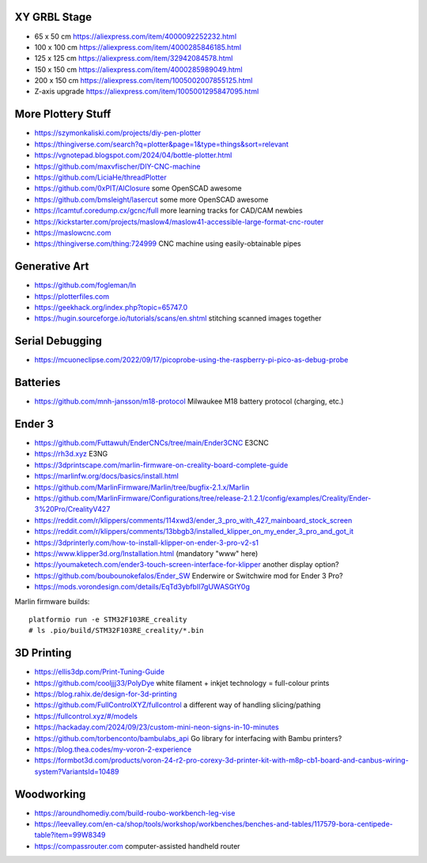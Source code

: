 XY GRBL Stage
-------------

* 65 x 50 cm  https://aliexpress.com/item/4000092252232.html
* 100 x 100 cm  https://aliexpress.com/item/4000285846185.html
* 125 x 125 cm  https://aliexpress.com/item/32942084578.html
* 150 x 150 cm  https://aliexpress.com/item/4000285989049.html
* 200 x 150 cm  https://aliexpress.com/item/1005002007855125.html
* Z-axis upgrade  https://aliexpress.com/item/1005001295847095.html


More Plottery Stuff
-------------------

* https://szymonkaliski.com/projects/diy-pen-plotter
* https://thingiverse.com/search?q=plotter&page=1&type=things&sort=relevant
* https://vgnotepad.blogspot.com/2024/04/bottle-plotter.html
* https://github.com/maxvfischer/DIY-CNC-machine
* https://github.com/LiciaHe/threadPlotter
* https://github.com/0xPIT/AlClosure  some OpenSCAD awesome
* https://github.com/bmsleight/lasercut  some more OpenSCAD awesome
* https://lcamtuf.coredump.cx/gcnc/full  more learning tracks for CAD/CAM newbies
* https://kickstarter.com/projects/maslow4/maslow41-accessible-large-format-cnc-router
* https://maslowcnc.com
* https://thingiverse.com/thing:724999  CNC machine using easily-obtainable pipes


Generative Art
--------------

* https://github.com/fogleman/ln
* https://plotterfiles.com
* https://geekhack.org/index.php?topic=65747.0
* https://hugin.sourceforge.io/tutorials/scans/en.shtml  stitching scanned images together


Serial Debugging
----------------

* https://mcuoneclipse.com/2022/09/17/picoprobe-using-the-raspberry-pi-pico-as-debug-probe


Batteries
---------

* https://github.com/mnh-jansson/m18-protocol  Milwaukee M18 battery protocol (charging, etc.)


Ender 3
-------

* https://github.com/Futtawuh/EnderCNCs/tree/main/Ender3CNC  E3CNC
* https://rh3d.xyz  E3NG
* https://3dprintscape.com/marlin-firmware-on-creality-board-complete-guide
* https://marlinfw.org/docs/basics/install.html
* https://github.com/MarlinFirmware/Marlin/tree/bugfix-2.1.x/Marlin
* https://github.com/MarlinFirmware/Configurations/tree/release-2.1.2.1/config/examples/Creality/Ender-3%20Pro/CrealityV427
* https://reddit.com/r/klippers/comments/114xwd3/ender_3_pro_with_427_mainboard_stock_screen
* https://reddit.com/r/klippers/comments/13bbgb3/installed_klipper_on_my_ender_3_pro_and_got_it
* https://3dprinterly.com/how-to-install-klipper-on-ender-3-pro-v2-s1
* https://www.klipper3d.org/Installation.html  (mandatory "www" here)
* https://youmaketech.com/ender3-touch-screen-interface-for-klipper  another display option?
* https://github.com/boubounokefalos/Ender_SW  Enderwire or Switchwire mod for Ender 3 Pro?
* https://mods.vorondesign.com/details/EqTd3ybfbII7gUWASGtY0g

Marlin firmware builds::

    platformio run -e STM32F103RE_creality
    # ls .pio/build/STM32F103RE_creality/*.bin


3D Printing
-----------

* https://ellis3dp.com/Print-Tuning-Guide
* https://github.com/cooljjj33/PolyDye  white filament + inkjet technology = full-colour prints
* https://blog.rahix.de/design-for-3d-printing
* https://github.com/FullControlXYZ/fullcontrol  a different way of handling slicing/pathing
* https://fullcontrol.xyz/#/models
* https://hackaday.com/2024/09/23/custom-mini-neon-signs-in-10-minutes
* https://github.com/torbenconto/bambulabs_api  Go library for interfacing with Bambu printers?
* https://blog.thea.codes/my-voron-2-experience
* https://formbot3d.com/products/voron-24-r2-pro-corexy-3d-printer-kit-with-m8p-cb1-board-and-canbus-wiring-system?VariantsId=10489


Woodworking
-----------

* https://aroundhomediy.com/build-roubo-workbench-leg-vise
* https://leevalley.com/en-ca/shop/tools/workshop/workbenches/benches-and-tables/117579-bora-centipede-table?item=99W8349
* https://compassrouter.com  computer-assisted handheld router
